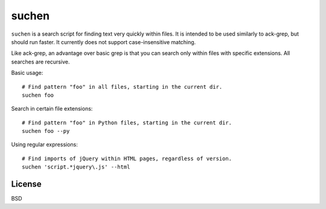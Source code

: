 ======
suchen
======

``suchen`` is a search script for finding text very quickly within files. It
is intended to be used similarly to ack-grep, but should run faster. It
currently does not support case-insensitive matching.

Like ack-grep, an advantage over basic grep is that you can search only
within files with specific extensions. All searches are recursive.

Basic usage::

    # Find pattern "foo" in all files, starting in the current dir.
    suchen foo

Search in certain file extensions::

    # Find pattern "foo" in Python files, starting in the current dir.
    suchen foo --py

Using regular expressions::

    # Find imports of jQuery within HTML pages, regardless of version.
    suchen 'script.*jquery\.js' --html

License
=======

BSD
